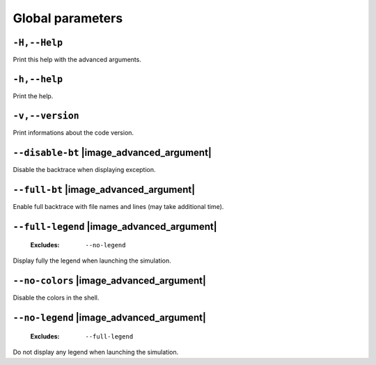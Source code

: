 .. _global-global-parameters:

Global parameters
-----------------

.. _global-Help:

``-H,--Help``
"""""""""""""


Print this help with the advanced arguments.

.. _global-help:

``-h,--help``
"""""""""""""


Print the help.

.. _global-version:

``-v,--version``
""""""""""""""""


Print informations about the code version.

.. _global-disable-bt:

``--disable-bt`` |image_advanced_argument|
""""""""""""""""""""""""""""""""""""""""""


Disable the backtrace when displaying exception.

.. _global-full-bt:

``--full-bt`` |image_advanced_argument|
"""""""""""""""""""""""""""""""""""""""


Enable full backtrace with file names and lines (may take additional time).

.. _global-full-legend:

``--full-legend`` |image_advanced_argument|
"""""""""""""""""""""""""""""""""""""""""""

   :Excludes: ``--no-legend`` 

Display fully the legend when launching the simulation.

.. _global-no-colors:

``--no-colors`` |image_advanced_argument|
"""""""""""""""""""""""""""""""""""""""""


Disable the colors in the shell.

.. _global-no-legend:

``--no-legend`` |image_advanced_argument|
"""""""""""""""""""""""""""""""""""""""""

   :Excludes: ``--full-legend`` 

Do not display any legend when launching the simulation.

